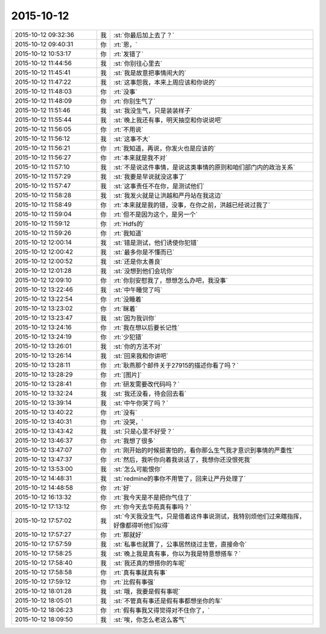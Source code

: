 2015-10-12
-------------

.. list-table::
   :widths: 25, 1, 60

   * - 2015-10-12 09:32:36
     - 我
     - :st:`你最后加上去了？`
   * - 2015-10-12 09:40:31
     - 你
     - :rt:`恩，`
   * - 2015-10-12 10:53:17
     - 你
     - :rt:`发错了`
   * - 2015-10-12 11:44:56
     - 我
     - :st:`你别往心里去`
   * - 2015-10-12 11:45:41
     - 我
     - :st:`我是故意把事情闹大的`
   * - 2015-10-12 11:47:22
     - 我
     - :st:`这事怨我，本来上周应该和你说的`
   * - 2015-10-12 11:48:03
     - 你
     - :rt:`没事`
   * - 2015-10-12 11:48:09
     - 你
     - :rt:`你别生气了`
   * - 2015-10-12 11:51:46
     - 我
     - :st:`我没生气，只是装装样子`
   * - 2015-10-12 11:55:44
     - 我
     - :st:`晚上我还有事，明天抽空和你说说吧`
   * - 2015-10-12 11:56:05
     - 你
     - :rt:`不用说`
   * - 2015-10-12 11:56:12
     - 我
     - :st:`这事不大`
   * - 2015-10-12 11:56:21
     - 你
     - :rt:`我知道，再说，你发火也是应该的`
   * - 2015-10-12 11:56:27
     - 你
     - :rt:`本来就是我不对`
   * - 2015-10-12 11:57:10
     - 我
     - :st:`不是说这件事情，是说这类事情的原则和咱们部门内的政治关系`
   * - 2015-10-12 11:57:29
     - 我
     - :st:`我要是早说就没这事了`
   * - 2015-10-12 11:57:47
     - 我
     - :st:`这事责任不在你，是测试他们`
   * - 2015-10-12 11:58:28
     - 我
     - :st:`我发火就是让洪越和严丹站在我这边`
   * - 2015-10-12 11:58:49
     - 你
     - :rt:`本来就是我的错，没事，在你之前，洪越已经说过我了`
   * - 2015-10-12 11:59:04
     - 你
     - :rt:`但不是因为这个，是另一个`
   * - 2015-10-12 11:59:12
     - 你
     - :rt:`Hdfs的`
   * - 2015-10-12 11:59:26
     - 你
     - :rt:`我知道`
   * - 2015-10-12 12:00:14
     - 我
     - :st:`错是测试，他们诱使你犯错`
   * - 2015-10-12 12:00:42
     - 我
     - :st:`最多你是不懂而已`
   * - 2015-10-12 12:00:52
     - 我
     - :st:`还是你太善良`
   * - 2015-10-12 12:01:28
     - 我
     - :st:`没想到他们会坑你`
   * - 2015-10-12 12:09:10
     - 你
     - :rt:`你别安慰我了，想想怎么办吧，我没事`
   * - 2015-10-12 13:22:46
     - 我
     - :st:`中午睡觉了吗`
   * - 2015-10-12 13:22:54
     - 你
     - :rt:`没睡着`
   * - 2015-10-12 13:23:02
     - 你
     - :rt:`眯着`
   * - 2015-10-12 13:23:47
     - 我
     - :st:`因为我训你`
   * - 2015-10-12 13:24:16
     - 你
     - :rt:`我在想以后要长记性`
   * - 2015-10-12 13:24:19
     - 你
     - :rt:`少犯错`
   * - 2015-10-12 13:26:01
     - 我
     - :st:`你的方法不对`
   * - 2015-10-12 13:26:14
     - 我
     - :st:`回来我和你讲吧`
   * - 2015-10-12 13:28:11
     - 你
     - :rt:`耿燕那个邮件关于27915的描述你看了吗？`
   * - 2015-10-12 13:28:29
     - 你
     - :rt:`[图片]`
   * - 2015-10-12 13:28:41
     - 你
     - :rt:`研发需要改代码吗？`
   * - 2015-10-12 13:32:24
     - 我
     - :st:`我还没看，待会回去看`
   * - 2015-10-12 13:39:14
     - 我
     - :st:`中午你哭了吗？`
   * - 2015-10-12 13:40:22
     - 你
     - :rt:`没有`
   * - 2015-10-12 13:40:31
     - 你
     - :rt:`没哭，`
   * - 2015-10-12 13:43:42
     - 我
     - :st:`只是心里不好受？`
   * - 2015-10-12 13:46:37
     - 你
     - :rt:`我想了很多`
   * - 2015-10-12 13:47:07
     - 你
     - :rt:`刚开始的时候挺害怕的，看你那么生气我才意识到事情的严重性`
   * - 2015-10-12 13:47:37
     - 你
     - :rt:`然后，我听你向着我说话了，我想你还没恨死我`
   * - 2015-10-12 13:53:00
     - 我
     - :st:`怎么可能恨你`
   * - 2015-10-12 14:48:31
     - 我
     - :st:`redmine的事你不用管了，回来让严丹处理了`
   * - 2015-10-12 14:48:58
     - 你
     - :rt:`好`
   * - 2015-10-12 16:13:32
     - 你
     - :rt:`我今天是不是把你气住了`
   * - 2015-10-12 17:13:12
     - 你
     - :rt:`你今天去华苑真有事吗？`
   * - 2015-10-12 17:57:02
     - 我
     - :st:`今天我没生气，只是借着这件事说测试，我特别烦他们过来瞎指挥，好像都得听他们似得`
   * - 2015-10-12 17:57:27
     - 你
     - :rt:`那就好`
   * - 2015-10-12 17:57:59
     - 我
     - :st:`私事也就算了，公事居然绕过主管，直接命令`
   * - 2015-10-12 17:58:25
     - 我
     - :st:`晚上我是真有事，你以为我是特意想搭车？`
   * - 2015-10-12 17:58:40
     - 我
     - :st:`我还真的想搭你的车呢`
   * - 2015-10-12 17:58:58
     - 你
     - :rt:`真有事就真有事`
   * - 2015-10-12 17:59:12
     - 你
     - :rt:`比假有事强`
   * - 2015-10-12 18:01:28
     - 我
     - :st:`哦，我要是假有事呢`
   * - 2015-10-12 18:05:01
     - 我
     - :st:`不管真有事还是假有事都想坐你的车`
   * - 2015-10-12 18:06:23
     - 你
     - :rt:`假有事我又得觉得对不住你了，`
   * - 2015-10-12 18:09:50
     - 我
     - :st:`唉，你怎么老这么客气`